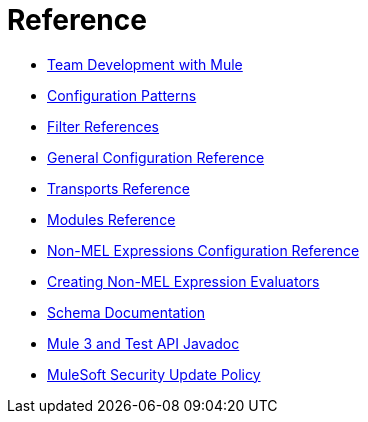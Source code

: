 = Reference 

* link:/mule-user-guide/v/3.8/team-development-with-mule[Team Development with Mule]
* link:/mule-user-guide/v/3.8/configuration-patterns[Configuration Patterns]
* link:/mule-user-guide/v/3.8/filter-references[Filter References]
* link:/mule-user-guide/v/3.8/general-configuration-reference[General Configuration Reference]
* link:/mule-user-guide/v/3.8/transports-reference[Transports Reference]
* link:/mule-user-guide/v/3.8/modules-reference[Modules Reference]
* link:/mule-user-guide/v/3.8/non-mel-expressions-configuration-reference[Non-MEL Expressions Configuration Reference]
* link:/mule-user-guide/v/3.8/creating-non-mel-expression-evaluators[Creating Non-MEL Expression Evaluators]
* link:/mule-user-guide/v/3.8/schema-documentation[Schema Documentation]
* link:/mule-user-guide/v/3.8/mule-esb-3-and-test-api-javadoc[Mule 3 and Test API Javadoc]
* link:/mule-user-guide/v/3.8/mulesoft-security-update-policy[MuleSoft Security Update Policy]
